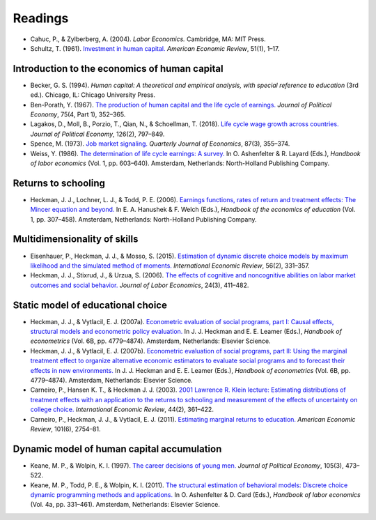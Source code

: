 .. Labor Economics documentation master file, created by
   sphinx-quickstart on Thu Jan 21 13:08:55 2021.
   You can adapt this file completely to your liking, but it should at least
   contain the root `toctree` directive.

Readings
=========

* Cahuc, P., & Zylberberg, A. (2004). *Labor Economics.* Cambridge, MA: MIT Press.

* Schultz, T. (1961). `Investment in human capital. <https://www.ssc.wisc.edu/~walker/wp/wp-content/uploads/2012/04/schultz61.pdf>`_ *American Economic Review*, 51(1), 1–17.

Introduction to the economics of human capital
***********************************************

* Becker, G. S. (1994). *Human capital: A theoretical and empirical analysis, with special reference to education* (3rd ed.). Chicago, IL: Chicago University Press.

* Ben-Porath, Y. (1967). `The production of human capital and the life cycle of earnings. <http://www.jstor.org/stable/pdf/1828596.pdf>`_ *Journal of Political Economy*, 75(4, Part 1), 352–365.

* Lagakos, D., Moll, B., Porzio, T., Qian, N., & Schoellman, T. (2018). `Life cycle wage growth across countries. <https://www.journals.uchicago.edu/doi/abs/10.1086/696225?journalCode=jpe>`_ *Journal of Political Economy*, 126(2), 797–849.

* Spence, M. (1973). `Job market signaling. <http://www.jstor.org/stable/1882010?seq=1#page_scan_tab_contents>`_ *Quarterly Journal of Economics*, 87(3), 355–374.

* Weiss, Y. (1986). `The determination of life cycle earnings: A survey. <https://www.sciencedirect.com/science/article/pii/S1573446386010143>`_ In O. Ashenfelter & R. Layard (Eds.), *Handbook of labor economics* (Vol. 1, pp. 603–640). Amsterdam, Netherlands: North-Holland Publishing Company.

Returns to schooling
*********************

* Heckman, J. J., Lochner, L. J., & Todd, P. E. (2006). `Earnings functions, rates of return and treatment effects: The Mincer equation and beyond. <https://www.sciencedirect.com/science/article/pii/S1574069206010075>`_ In E. A. Hanushek & F. Welch (Eds.), *Handbook of the economics of education* (Vol. 1, pp. 307–458). Amsterdam, Netherlands: North-Holland Publishing Company.

Multidimensionality of skills
*******************************

* Eisenhauer, P., Heckman, J. J., & Mosso, S. (2015). `Estimation of dynamic discrete choice models by maximum likelihood and the simulated method of moments. <https://onlinelibrary.wiley.com/doi/full/10.1111/iere.12107>`_ *International Economic Review*, 56(2), 331–357.

* Heckman, J. J., Stixrud, J., & Urzua, S. (2006). `The effects of cognitive and noncognitive abilities on labor market outcomes and social behavior. <https://www.journals.uchicago.edu/doi/abs/10.1086/504455>`_ *Journal of Labor Economics*, 24(3), 411–482.

Static model of educational choice
*************************************

*  Heckman, J. J., & Vytlacil, E. J. (2007a). `Econometric evaluation of social programs, part I: Causal effects, structural models and econometric policy evaluation. <https://www.sciencedirect.com/science/article/pii/S1573441207060709>`_ In J. J. Heckman and E. E. Leamer (Eds.), *Handbook of econometrics* (Vol. 6B, pp. 4779–4874). Amsterdam, Netherlands: Elsevier Science.

* Heckman, J. J., & Vytlacil, E. J. (2007b). `Econometric evaluation of social programs, part II: Using the marginal treatment effect to organize alternative economic estimators to evaluate social programs and to forecast their effects in new environments. <https://www.sciencedirect.com/science/article/pii/S1573441207060710>`_ In J. J. Heckman and E. E. Leamer (Eds.), *Handbook of econometrics* (Vol. 6B, pp. 4779–4874). Amsterdam, Netherlands: Elsevier Science.

* Carneiro, P., Hansen K. T., & Heckman J. J. (2003). `2001 Lawrence R. Klein lecture: Estimating distributions of treatment effects with an application to the returns to schooling and measurement of the effects of uncertainty on college choice. <https://onlinelibrary.wiley.com/doi/10.1111/1468-2354.t01-1-00074>`_ *International Economic Review*, 44(2), 361–422.

* Carneiro, P., Heckman, J. J., & Vytlacil, E. J. (2011). `Estimating marginal returns to education. <https://www.aeaweb.org/articles?id=10.1257/aer.101.6.2754>`_ *American Economic Review*, 101(6), 2754–81.

Dynamic model of human capital accumulation
*********************************************

* Keane, M. P., & Wolpin, K. I. (1997). `The career decisions of young men. <https://www.journals.uchicago.edu/doi/abs/10.1086/262080>`_ *Journal of Political Economy*, 105(3), 473–522.

* Keane, M. P., Todd, P. E., & Wolpin, K. I. (2011). `The structural estimation of behavioral models: Discrete choice dynamic programming methods and applications. <https://www.sciencedirect.com/science/article/pii/S0169721811004102>`_ In O. Ashenfelter & D. Card (Eds.), *Handbook of labor economics* (Vol. 4a, pp. 331–461). Amsterdam, Netherlands: Elsevier Science.
